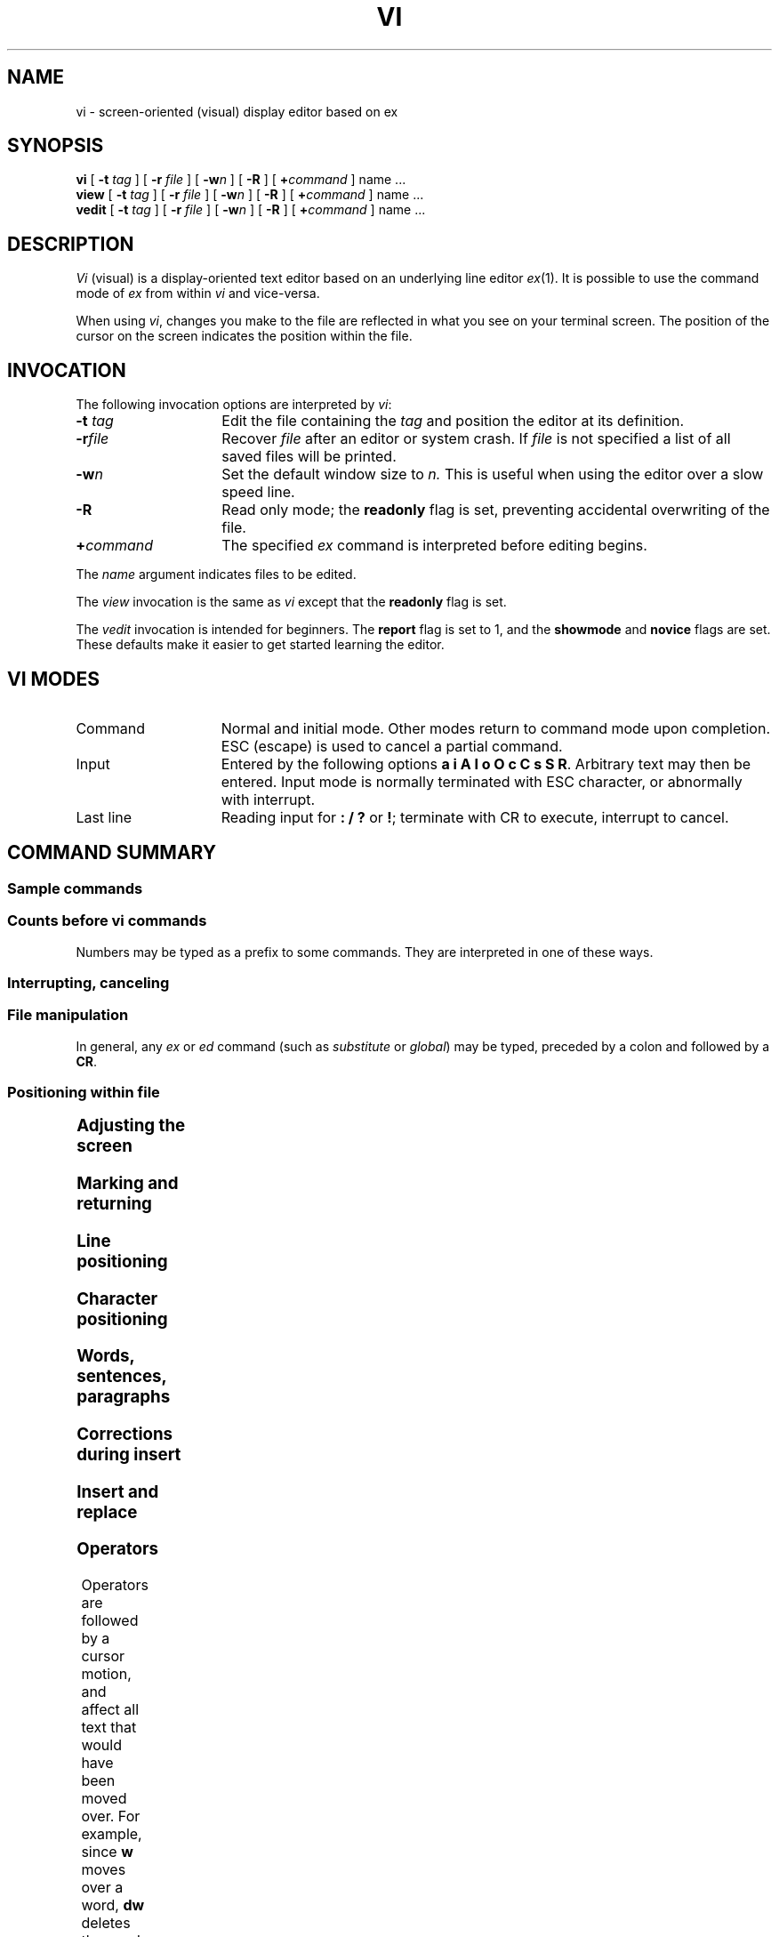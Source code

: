 '\" t
.\" --- 2/83
.TH VI 1
.UC 4
.SH NAME
vi \- screen-oriented (visual) display editor based on ex
.SH SYNOPSIS
.B vi
[
.B \-t
.I tag\^
] [
.B \-r
.I file\^
]
[
\fB\-w\fIn\fR
]
[
.B \-R
] [
\fB+\fR\fIcommand\fR
]  name ...
.br
.B view
[
.B -t
.I tag\^
] [
.B \-r
.I file\^
]
[
\fB\-w\fIn\fR
]
[
.B \-R
] [
\fB+\fR\fIcommand\fR
]  name ...
.br
.B vedit
[
.B \-t
.I tag\^
] [
.B \-r
.I file\^
]
[
\fB\-w\fIn\fR
]
[
.B \-R
] [
\fB+\fR\fIcommand\fR
]  name ...
.br
.SH DESCRIPTION
.I Vi\^
(visual) is a display-oriented text editor based on
an underlying line editor
.IR ex (1).
It is possible to use
the command mode of
.I ex\^
from within
.I vi\^
and vice-versa.
.PP
When using 
.IR vi ,
changes you make to the file are reflected in what you see on your
terminal screen.
The position of the cursor on the screen indicates 
the position within the file.
.PP
.SH INVOCATION
The following invocation options are interpreted by
.IR vi :
.TP 15
\f3\-t \f2tag\f\^
Edit the file containing the 
.I tag\^
and position the editor at its definition.
.TP
.BI \-r file\^
Recover
.I file\^
after an editor or system crash.
If
.I file\^ 
is not specified a list of all 
saved files will be printed.
.TP
.BI \-w n\^
Set the default window size to
.I n\^.
This is useful when using the editor over a slow speed line.
.TP
.B \-R
Read only mode; the
.B readonly
flag is set, preventing accidental overwriting of the file.
.TP
.BI \+ command
The specified
.I ex\^
command is interpreted before editing begins.
.PP
The 
.I name\^
argument indicates files to be edited.
.PP
The
.I view\^
invocation is the same as
.I vi\^
except that the
.B readonly
flag is set.
.PP
The
.I vedit\^
invocation is intended for beginners.
The
.B report
flag is set to 1, and the
.B showmode
and
.B novice
flags are set.
These defaults make it easier to get started learning the editor.
.SH VI MODES
.TP 15 
Command
Normal and initial mode.  Other modes return to command mode
upon completion.
ESC (escape) is used to cancel a partial command.
.TP
Input
Entered by the following options \fBa i A I o O c C s S\fP \fBR\fP.
Arbitrary text may then be entered. 
Input mode is normally terminated with ESC character,
or abnormally with interrupt.
.TP
Last line
Reading input for \fB: / ?\fP or \fB!\fP; terminate
with  CR to execute, interrupt to cancel.
.SH "COMMAND SUMMARY"
.SS "Sample commands"
.TS
lw(1.5i)b lw(1.7i).
\(<- \(da \(ua \(->	arrow keys move the cursor
h j k l	same as arrow keys
i\fItext\fP\fRESC\fP	insert text \fIabc\fP
cw\fInew\fP\fRESC\fP	change word to \fInew\fP
ea\fIs\fP\fRESC\fP	pluralize word
x	delete a character
dw	delete a word
dd	delete a line
3dd	... 3 lines
u	undo previous change
ZZ	exit vi, saving changes
:q!\fBCR\fP	quit, discarding changes
/\fItext\fBCR\fR	search for \fItext\fP
^U ^D	scroll up or down
:\fIex cmd\fBCR\fR	any ex or ed command
.TE
.SS "Counts before vi commands"
Numbers may be typed as a prefix to some commands.
They are interpreted in one of these ways.
.TS
lw(1.5i) lw(1.7i)b.
line/column number	z  G  |	
scroll amount	^D  ^U
repeat effect	\fRmost of the rest\fP
.TE
.SS "Interrupting, canceling"
.TS
aw(0.75i)b aw(1.6i).
\fBESC\fP	end insert or incomplete cmd
^?	(delete or rubout) interrupts
^L	reprint screen if \fB^?\fR scrambles it
^R	reprint screen if ^L is \(-> key
.TE
.SS "File manipulation"
.TS
aw(0.75i)b aw(1.6i).
:w\fBCR\fP	write back changes
:q\fBCR\fP	quit
:q!\fBCR\fP	quit, discard changes
:e \fIname\fP\fBCR\fP	edit file \fIname\fP
:e!\fBCR\fP	reedit, discard changes
:e + \fIname\fP\fBCR\fP	edit, starting at end
:e +\fIn\fR\fBCR\fP	edit starting at line \fIn\fR
:e #\fBCR\fP	edit alternate file
\^\^	synonym for \fB:e #\fP
:w \fIname\fP\fBCR\fP	write file \fIname\fP
:w! \fIname\fP\fBCR\fP	overwrite file \fIname\fP
:sh\fBCR\fP	run shell, then return
:!\fIcmd\fP\fBCR\fP	run \fIcmd\fR, then return
:n\fBCR\fP	edit next file in arglist
:n \fIargs\fP\fBCR\fP	specify new arglist
^G	show current file and line
:ta \fItag\fP\fBCR\fP	to tag file entry \fItag\fP
^]	\fB:ta\fP, following word is \fItag\fP
.TE
In general, any
.I ex\^
or
.I ed\^
command (such as
.I substitute
or
.IR global )
may be typed, preceded by a colon and followed by a \fBCR\fP.
.bp
.SS "Positioning within file"
.TS
aw(0.75i)b aw(1.6i).
^F	forward screen
^B	backward screen
^D	scroll down half screen
^U	scroll up half screen
G	go to specified line (end default)
/\fIpat\fR	next line matching \fIpat\fR
?\fIpat\fR	prev line matching \fIpat\fR
n	repeat last \fB/\fR or \fB?\fR
N	reverse last \fB/\fR or \fB?\fR
/\fIpat\fP/+\fIn\fP	nth line after \fIpat\fR
?\fIpat\fP?\-\fIn\fP	nth line before \fIpat\fR
]]	next section/function
[[	previous section/function
(	beginning of sentence
)	end of sentence
{	beginning of paragraph
}	end of paragraph
%	find matching \fB( ) {\fP or \fB}\fP
.TE
.SS "Adjusting the screen"
.TS
aw(0.75i)b aw(1.6i).
^L	clear and redraw
^R	retype, eliminate @ lines
z\fBCR\fP	redraw, current at window top
z\-\fBCR\fP	... at bottom
z\|.\fBCR\fP	... at center
/\fIpat\fP/z\-\fBCR\fP	\fIpat\fP line at bottom
z\fIn\fP\|.\fBCR\fP	use \fIn\fP line window
^E	scroll window down 1 line
^Y	scroll window up 1 line
.TE
.SS "Marking and returning
.TS
aw(0.5i)b aw(2.0i).
\(ga\(ga	move cursor to previous context
\(aa\(aa	... at first non-white in line
m\fIx\fP	mark current position with letter \fIx\fP
\(ga\fIx\fP	move cursor to mark \fIx\fP
\(aa\fIx\fP	... at first non-white in line
.TE
.SS "Line positioning"
.TS
aw(0.5i)b aw(2.0i).
H	top line on screen
L	last line on screen
M	middle line on screen
+	next line, at first non-white
\-	previous line, at first non-white
\fBCR\fP	return, same as +
\(da \fRor\fP j	next line, same column
\(ua \fRor\fP k	previous line, same column
.TE
.bp
.SS "Character positioning"
.TS
aw(0.5i)b aw(2.0i).
^	first non white
0	beginning of line
$	end of line
h \fRor\fP \(->	forward
l \fRor\fP \(<-	backwards
^H	same as \fB\(<-\fP
\fRspace\fP	same as \fB\(->\fP
f\fIx\fP	find \fIx\fP forward
F\fIx\fP	\fBf\fR backward
t\fIx\fP	upto \fIx\fP forward
T\fIx\fP	back upto \fIx\fP
;	repeat last \fBf F t\fP or \fBT\fP
,	inverse of \fB;\fP
|	to specified column
%	find matching \fB( { )\fP or \fB}\fR
.TE
.SS "Words, sentences, paragraphs"
.TS
aw(0.5i)b aw(2.0i).
w	word forward
b	back word
e	end of word
)	to next sentence
}	to next paragraph
(	back sentence
{	back paragraph
W	blank delimited word
B	back \fBW\fP
E	to end of \fBW\fP
.TE
.SS "Corrections during insert"
.TS
aw(.5i)b aw(2.0i).
^H	erase last character
^W	erase last word
\fRerase\fP	your erase, same as \fB^H\fP
\fRkill\fP	your kill, erase input this line
\e	quotes \fB^H\fR, your erase and kill
\fBESC\fP	ends insertion, back to command
^?	interrupt, terminates insert
^D	backtab over \fIautoindent\fP
\(ua^D	kill \fIautoindent\fP, save for next
0^D	... but at margin next also
^V	quote non-printing character
.TE
.SS "Insert and replace"
.TS
aw(.5i)b aw(2.0i).
a	append after cursor
i	insert before cursor
A	append at end of line
I	insert before first non-blank
o	open line below
O	open above
r\fIx\fP	replace single char with \fIx\fP
R\fItext\fBESC\fR	replace characters
.TE
.bp
.SS "Operators"
Operators are followed by a cursor motion, and affect
all text that would have been moved over.
For example, since
.B w
moves over a word,
.B dw
deletes the word that would be moved over.
Double the operator, e.g.,
.B dd
to affect whole lines.
.TS
aw(0.5i)b aw(2.0i).
d	delete
c	change
y	yank lines to buffer
<	left shift
>	right shift
!	filter through command
\&\=	indent for \s-2LISP\s0
.TE
.SS "Miscellaneous Operations"
.TS
aw(0.5i)b aw(2.0i).
C	change rest of line (\fBc$\fR)
D	delete rest of line (\fBd$\fR)
s	substitute chars (\fBcl\fR)
S	substitute lines (\fBcc\fR)
J	join lines
x	delete characters (\fBdl\fR)
X	... before cursor (\fBdh\fR)
Y	yank lines (\fByy\fR)
.TE
.SS "Yank and Put"
Put inserts the text most recently deleted or yanked.
However, if a buffer is named,
the text in that buffer is put instead.
.TS
aw(0.5i)b aw(2.0i).
p	put back text after cursor
P	put before cursor
"\fIx\fPp	put from buffer \fIx\fP
"\fIx\fPy	yank to buffer \fIx\fP
"\fIx\fPd	delete into buffer \fIx\fP
.TE
.SS "Undo, Redo, Retrieve"
.TS
aw(0.5i)b aw(2.0i).
u	undo last change
U	restore current line
\fB.\fP	repeat last change
"\fId\fP\|p	retrieve \fId\fP'th last delete
.TE
.SH AUTHOR
.I Vi
and
.I ex
were developed by 
The University of California,
Berkeley California,
Computer Science Division,
Department of Electrical Engineering and Computer Science.
.SH "SEE ALSO"
ex (1).
.br
\f2\s-1UNIX\s+1 System V Editing Guide\fR.
.SH BUGS
.PP
Software tabs using \fB^T\fR work only immediately after the
.I autoindent.
.PP
Left and right shifts on intelligent terminals do not make use of
insert and delete character operations in the terminal.
.\"	@(#)vi.1	6.2 of 9/2/83
